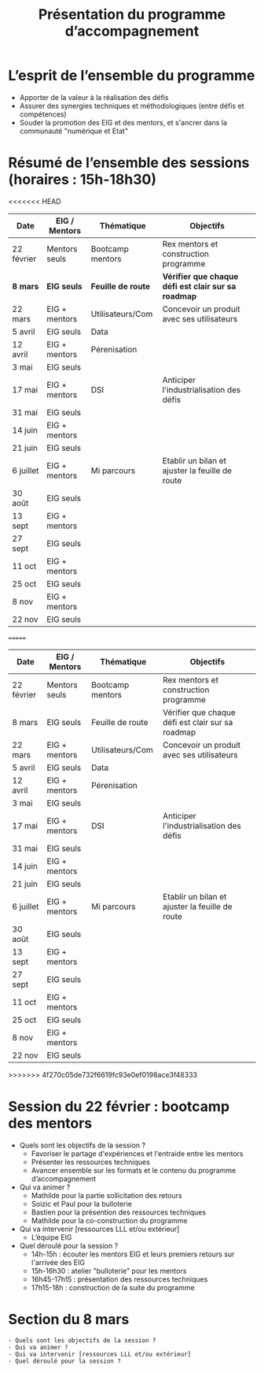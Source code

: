 #+title: Présentation du programme d’accompagnement

* L’esprit de l’ensemble du programme

- Apporter de la valeur à la réalisation des défis
- Assurer des synergies techniques et méthodologiques (entre défis et compétences)
- Souder la promotion des EIG et des mentors, et s'ancrer dans la communauté "numérique et Etat"

* Résumé de l’ensemble des sessions (horaires : 15h-18h30)

<<<<<<< HEAD
| Date       | EIG / Mentors | Thématique       | Objectifs                                         |
|------------+---------------+------------------+---------------------------------------------------|
| 22 février | Mentors seuls | Bootcamp mentors | Rex mentors et construction programme             |
|------------+---------------+------------------+---------------------------------------------------|
| *8 mars*     | *EIG seuls*     | *Feuille de route* | *Vérifier que chaque défi est clair sur sa roadmap* |
| 22 mars    | EIG + mentors | Utilisateurs/Com | Concevoir un produit avec ses utilisateurs        |
| 5 avril    | EIG seuls     | Data             |                                                   |
| 12 avril   | EIG + mentors | Pérenisation     |                                                   |
| 3 mai      | EIG seuls     |                  |                                                   |
| 17 mai     | EIG + mentors | DSI              | Anticiper l'industrialisation des défis           |
| 31 mai     | EIG seuls     |                  |                                                   |
| 14 juin    | EIG + mentors |                  |                                                   |
| 21 juin    | EIG seuls     |                  |                                                   |
| 6 juillet  | EIG + mentors | Mi parcours      | Etablir un bilan et ajuster la feuille de route   |
| 30 août    | EIG seuls     |                  |                                                   |
| 13 sept    | EIG + mentors |                  |                                                   |
| 27 sept    | EIG seuls     |                  |                                                   |
| 11 oct     | EIG + mentors |                  |                                                   |
| 25 oct     | EIG seuls     |                  |                                                   |
| 8 nov      | EIG + mentors |                  |                                                   |
| 22 nov     | EIG seuls     |                  |                                                   |
=======
| Date       | EIG / Mentors | Thématique        | Objectifs                                         |
|------------+---------------+-------------------+---------------------------------------------------|
| 22 février | Mentors seuls | Bootcamp mentors  | Rex mentors et construction programme             |
| 8 mars     | EIG seuls     | Feuille de route  | Vérifier que chaque défi est clair sur sa roadmap |
| 22 mars    | EIG + mentors | Utilisateurs/Com  | Concevoir un produit avec ses utilisateurs        |                                       
| 5 avril    | EIG seuls     | Data              |                                                   |
| 12 avril   | EIG + mentors | Pérenisation      |                                                   |
| 3 mai      | EIG seuls     |                   |                                                   |
| 17 mai     | EIG + mentors | DSI               | Anticiper l'industrialisation des défis           |
| 31 mai     | EIG seuls     |                   |                                                   |
| 14 juin    | EIG + mentors |                   |                                                   |
| 21 juin    | EIG seuls     |                   |                                                   |
| 6 juillet  | EIG + mentors | Mi parcours       | Etablir un bilan et ajuster la feuille de route   |
| 30 août    | EIG seuls     |                   |                                                   |
| 13 sept    | EIG + mentors |                   |                                                   |
| 27 sept    | EIG seuls     |                   |                                                   |
| 11 oct     | EIG + mentors |                   |                                                   |
| 25 oct     | EIG seuls     |                   |                                                   |
| 8 nov      | EIG + mentors |                   |                                                   |
| 22 nov     | EIG seuls     |                   |                                                   |
>>>>>>> 4f270c05de732f6619fc93e0ef0198ace3f48333

* Session du 22 février : bootcamp des mentors

- Quels sont les objectifs de la session ?
  - Favoriser le partage d'expériences et l'entraide entre les mentors 
  - Présenter les ressources techniques
  - Avancer ensemble sur les formats et le contenu du programme d’accompagnement
- Qui va animer ?
  - Mathilde pour la partie sollicitation des retours
  - Soizic et Paul pour la bulloterie
  - Bastien pour la présention des ressources techniques
  - Mathilde pour la co-construction du programme
- Qui va intervenir [ressources LLL et/ou extérieur]
  - L’équipe EIG
- Quel déroulé pour la session ?
  - 14h-15h : écouter les mentors EIG et leurs premiers retours sur l'arrivée des EIG 
  - 15h-16h30 : atelier "bulloterie" pour les mentors
  - 16h45-17h15 : présentation des ressources techniques
  - 17h15-18h : construction de la suite du programme

* Section du 8 mars

: - Quels sont les objectifs de la session ?
: - Qui va animer ?
: - Qui va intervenir [ressources LLL et/ou extérieur]
: - Quel déroulé pour la session ?
